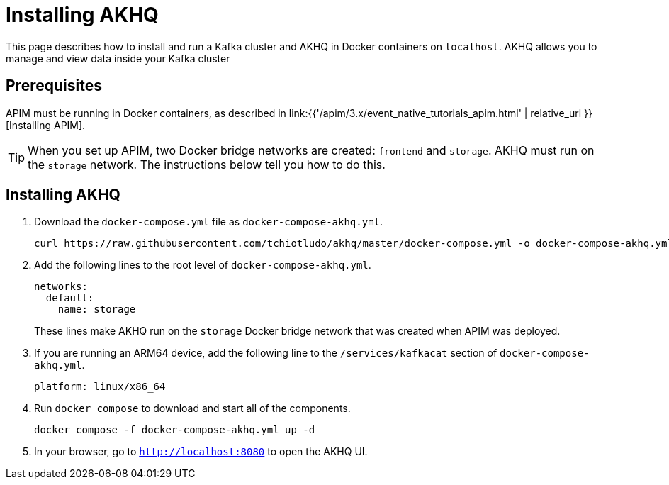 [[event-native-tutorials-akhq]]
= Installing AKHQ
:page-sidebar: apim_3_x_sidebar
:page-permalink: /apim/3.x/event_native_tutorials_akhq.html
:page-folder: apim/v4
:page-layout: apim3x



This page describes how to install and run a Kafka cluster and AKHQ in Docker containers on `localhost`. AKHQ allows you to manage and view data inside your Kafka cluster

== Prerequisites

APIM must be running in Docker containers, as described in link:{{'/apim/3.x/event_native_tutorials_apim.html' | relative_url }}[Installing APIM].

[TIP]
====
When you set up APIM, two Docker bridge networks are created: `frontend` and `storage`. AKHQ must run on the `storage` network. The instructions below tell you how to do this.
====

== Installing AKHQ

1. Download the `docker-compose.yml` file as `docker-compose-akhq.yml`.
+
[code,bash]
----
curl https://raw.githubusercontent.com/tchiotludo/akhq/master/docker-compose.yml -o docker-compose-akhq.yml 
----

2. Add the following lines to the root level of `docker-compose-akhq.yml`.
+
[code,yml]
----
networks:
  default:
    name: storage
----
+
These lines make AKHQ run on the `storage` Docker bridge network that was created when APIM was deployed.

3. If you are running an ARM64 device, add the following line to the `/services/kafkacat` section of `docker-compose-akhq.yml`.
+
[code.yml]
----
platform: linux/x86_64 
----

4. Run `docker compose` to download and start all of the components.
+
[code,bash]
----
docker compose -f docker-compose-akhq.yml up -d
----

5. In your browser, go to `http://localhost:8080` to open the AKHQ UI.
